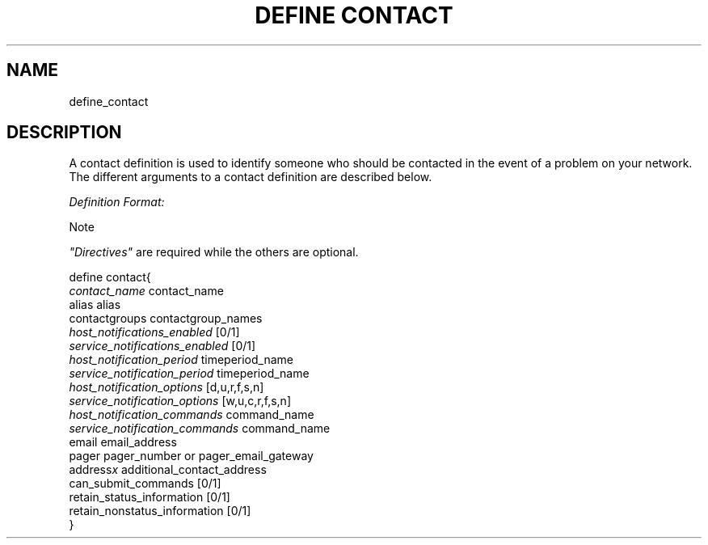 .\"     Title: define contact
.\"    Author: 
.\" Generator: DocBook XSL Stylesheets v1.73.2 <http://docbook.sf.net/>
.\"      Date: 2011.08.24
.\"    Manual: 
      
.\"    Source: Icinga 1.5
.\"
.TH "DEFINE CONTACT" "8" "2011.08.24" "Icinga 1.5" ""
.\" disable hyphenation
.nh
.\" disable justification (adjust text to left margin only)
.ad l
.SH "NAME"
define_contact
.SH "DESCRIPTION"
.PP
A contact definition is used to identify someone who should be contacted in the event of a problem on your network\&. The different arguments to a contact definition are described below\&.
.PP
\fIDefinition Format:\fR
.sp
.it 1 an-trap
.nr an-no-space-flag 1
.nr an-break-flag 1
.br
Note
.PP
\fI"Directives"\fR
are required while the others are optional\&.


   define contact{    
      \fIcontact_name\fR                      contact_name
      alias                             alias
      contactgroups                     contactgroup_names
      \fIhost_notifications_enabled\fR        [0/1]
      \fIservice_notifications_enabled\fR      [0/1]
      \fIhost_notification_period\fR          timeperiod_name
      \fIservice_notification_period\fR       timeperiod_name
      \fIhost_notification_options\fR         [d,u,r,f,s,n]
      \fIservice_notification_options\fR      [w,u,c,r,f,s,n]
      \fIhost_notification_commands\fR        command_name
      \fIservice_notification_commands\fR      command_name
      email                             email_address
      pager                             pager_number or pager_email_gateway
      address\fIx\fR                          additional_contact_address
      can_submit_commands               [0/1]
      retain_status_information         [0/1]
      retain_nonstatus_information      [0/1]
   }    
    